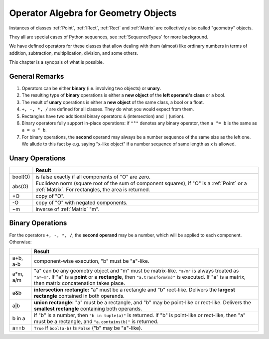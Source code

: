 .. _Algebra:

Operator Algebra for Geometry Objects
======================================
Instances of classes :ref:`Point`, :ref:`IRect`, :ref:`Rect` and :ref:`Matrix` are collectively also called "geometry" objects.

They all are special cases of Python sequences, see :ref:`SequenceTypes` for more background.

We have defined operators for these classes that allow dealing with them (almost) like ordinary numbers in terms of addition, subtraction, multiplication, division, and some others.

This chapter is a synopsis of what is possible.

General Remarks
-----------------
1. Operators can be either **binary** (i.e. involving two objects) or **unary**.

2. The resulting type of **binary** operations is either a **new object** of the **left operand's class** or a bool.

3. The result of **unary** operations is either a **new object** of the same class, a bool or a float.

4. ``+, -, *, /`` are defined for all classes. They do what you would expect from them.

5. Rectangles have two additional binary operators: ``&`` (intersection) and ``|`` (union).

6. Binary operators fully support in-place operations: if ``"°"`` denotes any binary operator, then ``a °= b`` is the same as ``a = a ° b``.

7. For binary operations, the **second** operand may always be a number sequence of the same size as the left one. We allude to this fact by e.g. saying "x-like object" if a number sequence of same length as x is allowed.

Unary Operations
------------------

+---------+---------------------------------------------------------------+
|         | **Result**                                                    |
+=========+===============================================================+
| bool(O) | is false exactly if all components of "O" are zero.           |
+---------+---------------------------------------------------------------+
| abs(O)  | Euclidean norm (square root of the sum of component           |
|         | squares), if "O" is a :ref:`Point` or a :ref:`Matrix`.        |
|         | For rectangles, the area is returned.                         |
+---------+---------------------------------------------------------------+
| +O      | copy of "O".                                                  |
+---------+---------------------------------------------------------------+
| -O      | copy of "O" with negated components.                          |
+---------+---------------------------------------------------------------+
| ~m      | inverse of :ref:`Matrix` "m".                                 |
+---------+---------------------------------------------------------------+



Binary Operations
------------------
For the operators ``+, -, *, /``, the **second operand** may be a number, which will be applied to each component. Otherwise:

+--------+---------------------------------------------------------------+
|        | **Result**                                                    |
+========+===============================================================+
| a+b,   | component-wise execution, "b" must be "a"-like.               |
| a-b    |                                                               |
+--------+---------------------------------------------------------------+
| a*m,   | "a" can be any geometry object and "m" must be matrix-like.   |
| a/m    | ``"a/m"`` is always treated as ``"a*~m"``.                    |
|        | If "a" is a **point** or a **rectangle**, then                |
|        | ``"a.transform(m)"`` is executed. If "a" is a matrix, then    |
|        | matrix concatenation takes place.                             |
+--------+---------------------------------------------------------------+
| a&b    | **intersection rectangle:** "a" must be a rectangle and       |
|        | "b" rect-like. Delivers the **largest rectangle**             |
|        | contained in both operands.                                   |
+--------+---------------------------------------------------------------+
| a|b    | **union rectangle:** "a" must be a rectangle, and "b"         |
|        | may be point-like or rect-like.                               |
|        | Delivers the **smallest rectangle** containing both operands. |
+--------+---------------------------------------------------------------+
| b in a | if "b" is a number, then ``"b in tuple(a)"`` is returned.     |
|        | If "b" is point-like or rect-like, then "a" must be a         |
|        | rectangle, and ``"a.contains(b)"`` is returned.               |
+--------+---------------------------------------------------------------+
| a==b   | ``True`` if ``bool(a-b)`` is ``False`` ("b" may be "a"-like). |
+--------+---------------------------------------------------------------+
